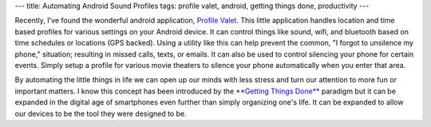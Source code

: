 ---
title: Automating Android Sound Profiles
tags: profile valet, android, getting things done, productivity
---

Recently, I've found the wonderful android application, `Profile Valet
<http://www.appbrain.com/app/profile-valet/com.pushpin.profile>`_.  This
little application handles location and time based profiles for various
settings on your Android device.  It can control things like sound, wifi, and
bluetooth based on time schedules or locations (GPS backed).  Using a utility
like this can help prevent the common, "I forgot to unsilence my phone,"
situation; resulting in missed calls, texts, or emails.  It can also be used
to control silencing your phone for certain events.  Simply setup a profile
for various movie theaters to silence your phone automatically when you enter
that area.

By automating the little things in life we can open up our minds with less
stress and turn our attention to more fun or important matters.  I know this
concept has been introduced by the `**Getting Things Done**
<http://www.amazon.com/Getting-Things-Done-Stress-Free-Productivity/dp/0142000280/ref=sr_1_1?ie=UTF8&amp;qid=1298391597&amp;sr=8-1>`_
paradigm but it can be expanded in the digital age of smartphones even further
than simply organizing one's life.  It can be expanded to allow our devices to
be the tool they were designed to be.

